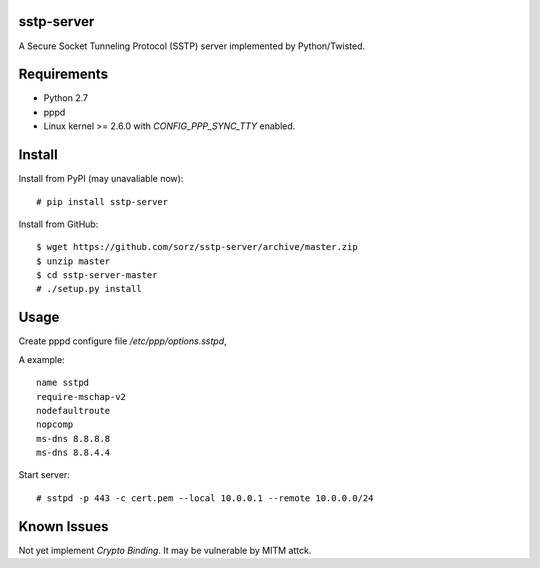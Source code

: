 sstp-server
============

A Secure Socket Tunneling Protocol (SSTP) server implemented by Python/Twisted.


Requirements
============

* Python 2.7
* pppd
* Linux kernel >= 2.6.0 with `CONFIG_PPP_SYNC_TTY` enabled.

Install
=======

Install from PyPI (may unavaliable now):
::

    # pip install sstp-server


Install from GitHub:
::

    $ wget https://github.com/sorz/sstp-server/archive/master.zip
    $ unzip master
    $ cd sstp-server-master
    # ./setup.py install


Usage
=====

Create pppd configure file `/etc/ppp/options.sstpd`,

A example:
::

        name sstpd
        require-mschap-v2
        nodefaultroute
        nopcomp
        ms-dns 8.8.8.8
        ms-dns 8.8.4.4

Start server:
::

    # sstpd -p 443 -c cert.pem --local 10.0.0.1 --remote 10.0.0.0/24

Known Issues
============

Not yet implement *Crypto Binding*. It may be vulnerable by MITM attck.

